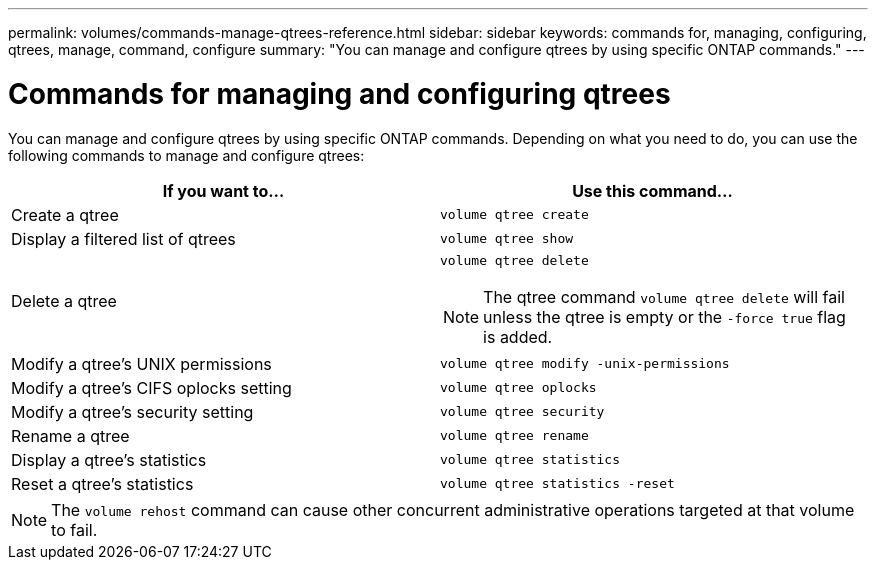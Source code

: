 ---
permalink: volumes/commands-manage-qtrees-reference.html
sidebar: sidebar
keywords: commands for, managing, configuring, qtrees, manage, command, configure
summary: "You can manage and configure qtrees by using specific ONTAP commands."
---

= Commands for managing and configuring qtrees
:icons: font
:imagesdir: ../media/

[.lead]
You can manage and configure qtrees by using specific ONTAP commands. Depending on what you need to do, you can use the following commands to manage and configure qtrees:

|===

h| If you want to... h| Use this command...

a|
Create a qtree
a|
`volume qtree create`
a|
Display a filtered list of qtrees
a|
`volume qtree show`
a|
Delete a qtree
a|
`volume qtree delete`

NOTE: The qtree command `volume qtree delete` will fail unless the qtree is empty or the `-force true` flag is added.

a|
Modify a qtree's UNIX permissions
a|
`volume qtree modify -unix-permissions`
a|
Modify a qtree's CIFS oplocks setting
a|
`volume qtree oplocks`
a|
Modify a qtree's security setting
a|
`volume qtree security`
a|
Rename a qtree
a|
`volume qtree rename`
a|
Display a qtree's statistics
a|
`volume qtree statistics`
a|
Reset a qtree's statistics
a|
`volume qtree statistics -reset`

|===

[NOTE]
====
The `volume rehost` command can cause other concurrent administrative operations targeted at that volume to fail.
====

// ONTAPDOC-2119/GH-1818 2024-6-25
